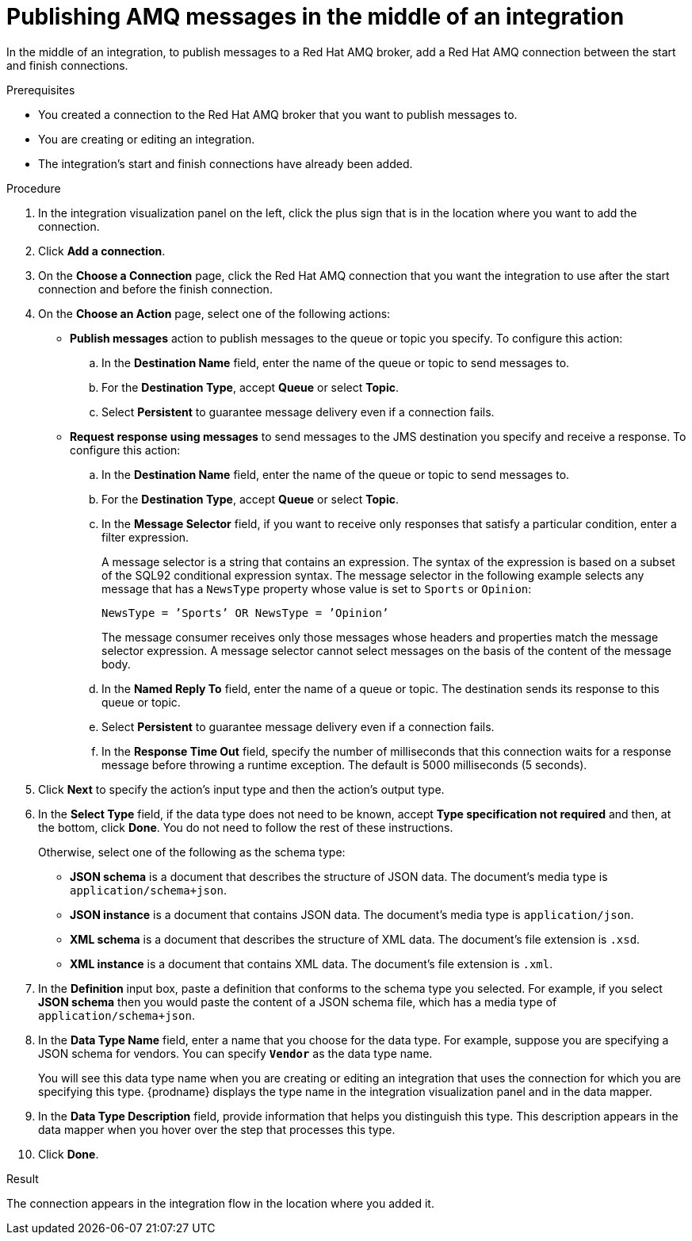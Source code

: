 // This module is included in the following assemblies:
// as_connecting-to-amq.adoc

[id='adding-amq-connection-middle_{context}']
= Publishing AMQ messages in the middle of an integration

In the middle of an integration, to publish messages to a Red Hat AMQ broker, 
add a Red Hat AMQ connection between the start and
finish connections. 

.Prerequisites
* You created a connection to the Red Hat AMQ broker that you want to publish messages to.
* You are creating or editing an integration.
* The integration's start and finish connections have already been
added. 

.Procedure

. In the integration visualization panel on the left, click the plus sign
that is in the location where you want to add the connection.
. Click *Add a connection*. 

. On the *Choose a Connection* page, click the Red Hat AMQ connection that you
want the integration to use after the start connection and before
the finish connection.

. On the *Choose an Action* page, select one of the following actions:
+
* *Publish messages* action to
publish messages to the queue or topic you specify. To configure this
action:
.. In the *Destination Name* field, enter the name of the queue or 
topic to send messages to. 
.. For the *Destination Type*, accept *Queue* or select *Topic*. 
.. Select *Persistent* to guarantee message delivery even if
a connection fails. 
+
* *Request response using messages* to send messages to the JMS destination
you specify and receive a response. To configure this action:

.. In the *Destination Name* field, enter the name of the queue or topic 
to send messages to. 
.. For the *Destination Type*, accept *Queue* or select *Topic*.
.. In the *Message Selector* field, if you want to receive only responses
that satisfy a particular condition, enter a filter expression.
+
A message selector is a string that contains an expression. The syntax of 
the expression is based on a subset of the SQL92 conditional expression syntax. 
The message selector in the following example selects any message that has a 
`NewsType` property whose value is set to `Sports` or `Opinion`:
+
`NewsType = ’Sports’ OR NewsType = ’Opinion’`
+
The message consumer receives only those messages whose headers and 
properties match the message selector expression. A message selector cannot select messages on 
the basis of the content of the message body.

.. In the *Named Reply To* field, enter the name of
a queue or topic. The destination sends its response
to this queue or topic. 
.. Select *Persistent* to guarantee message delivery even if
a connection fails.  
.. In the *Response Time Out* field, specify the number of milliseconds that this 
connection waits for a 
response message before throwing a runtime exception. 
The default is 5000 milliseconds (5 seconds).

. Click *Next* to specify the action's input type and then the action's
output type. 


. In the *Select Type* field, if the data type does not need to be known, 
accept *Type specification not required* 
and then, at the bottom, click *Done*. You do not need to follow the rest of these
instructions. 
+
Otherwise, select one of the following as the schema type:
+
* *JSON schema* is a document that describes the structure of JSON data.
The document's media type is `application/schema+json`. 
* *JSON instance* is a document that contains JSON data. The document's 
media type is `application/json`. 
* *XML schema* is a document that describes the structure of XML data.
The document's file extension is `.xsd`.
* *XML instance* is a document that contains XML data. The
document's file extension is `.xml`. 

. In the *Definition* input box, paste a definition that conforms to the
schema type you selected. 
For example, if you select *JSON schema* then you would paste the content of
a JSON schema file, which has a media type of `application/schema+json`.

. In the *Data Type Name* field, enter a name that you choose for the
data type. For example, suppose you are specifying a JSON schema for
vendors. You can specify `*Vendor*` as the data type name. 
+
You will see this data type name when you are creating 
or editing an integration that uses the connection
for which you are specifying this type. {prodname} displays the type name
in the integration visualization panel and in the data mapper. 

. In the *Data Type Description* field, provide information that helps you
distinguish this type. This description appears in the data mapper when 
you hover over the step that processes this type. 
. Click *Done*. 

.Result
The connection appears in the integration flow 
in the location where you added it. 
